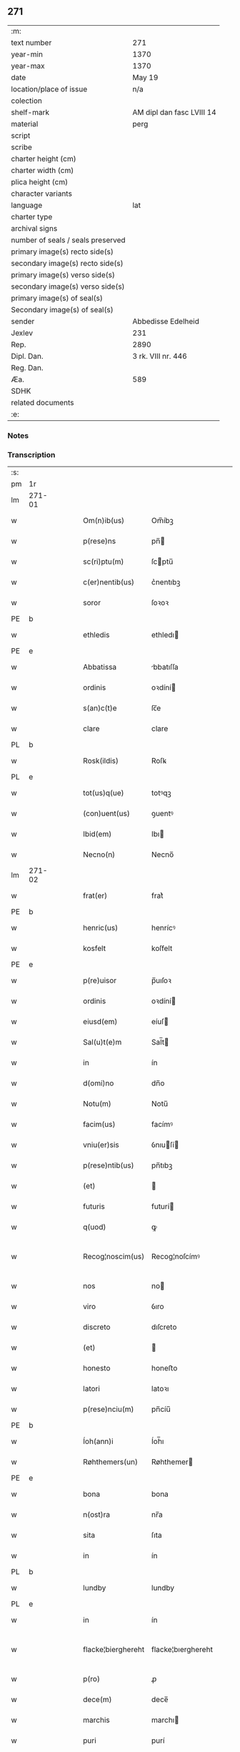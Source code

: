 ** 271

| :m:                               |                           |
| text number                       | 271                       |
| year-min                          | 1370                      |
| year-max                          | 1370                      |
| date                              | May 19                    |
| location/place of issue           | n/a                       |
| colection                         |                           |
| shelf-mark                        | AM dipl dan fasc LVIII 14 |
| material                          | perg                      |
| script                            |                           |
| scribe                            |                           |
| charter height (cm)               |                           |
| charter width (cm)                |                           |
| plica height (cm)                 |                           |
| character variants                |                           |
| language                          | lat                       |
| charter type                      |                           |
| archival signs                    |                           |
| number of seals / seals preserved |                           |
| primary image(s) recto side(s)    |                           |
| secondary image(s) recto side(s)  |                           |
| primary image(s) verso side(s)    |                           |
| secondary image(s) verso side(s)  |                           |
| primary image(s) of seal(s)       |                           |
| Secondary image(s) of seal(s)     |                           |
| sender                            | Abbedisse Edelheid        |
| Jexlev                            | 231                       |
| Rep.                              | 2890                      |
| Dipl. Dan.                        | 3 rk. VIII nr. 446        |
| Reg. Dan.                         |                           |
| Æa.                               | 589                       |
| SDHK                              |                           |
| related documents                 |                           |
| :e:                               |                           |

*** Notes


*** Transcription
| :s: |        |   |   |   |   |                    |                    |   |   |   |   |     |   |   |    |               |
| pm  | 1r     |   |   |   |   |                    |                    |   |   |   |   |     |   |   |    |               |
| lm  | 271-01 |   |   |   |   |                    |                    |   |   |   |   |     |   |   |    |               |
| w   |        |   |   |   |   | Om(n)ib(us)        | Om̅íbꝫ              |   |   |   |   | lat |   |   |    |        271-01 |
| w   |        |   |   |   |   | p(rese)ns          | pn̅                |   |   |   |   | lat |   |   |    |        271-01 |
| w   |        |   |   |   |   | sc(ri)ptu(m)       | ſcptu̅             |   |   |   |   | lat |   |   |    |        271-01 |
| w   |        |   |   |   |   | c(er)nentib(us)    | c͛nentıbꝫ           |   |   |   |   | lat |   |   |    |        271-01 |
| w   |        |   |   |   |   | soror              | ſoꝛoꝛ              |   |   |   |   | lat |   |   |    |        271-01 |
| PE  | b      |   |   |   |   |                    |                    |   |   |   |   |     |   |   |    |               |
| w   |        |   |   |   |   | ethledis           | ethledı           |   |   |   |   | lat |   |   |    |        271-01 |
| PE  | e      |   |   |   |   |                    |                    |   |   |   |   |     |   |   |    |               |
| w   |        |   |   |   |   | Abbatissa          | bbatıſſa          |   |   |   |   | lat |   |   |    |        271-01 |
| w   |        |   |   |   |   | ordinis            | oꝛdíní            |   |   |   |   | lat |   |   |    |        271-01 |
| w   |        |   |   |   |   | s(an)c(t)e         | ſc̅e                |   |   |   |   | lat |   |   |    |        271-01 |
| w   |        |   |   |   |   | clare              | clare              |   |   |   |   | lat |   |   |    |        271-01 |
| PL  | b      |   |   |   |   |                    |                    |   |   |   |   |     |   |   |    |               |
| w   |        |   |   |   |   | Rosk(ildis)        | Roſꝃ               |   |   |   |   | lat |   |   |    |        271-01 |
| PL  | e      |   |   |   |   |                    |                    |   |   |   |   |     |   |   |    |               |
| w   |        |   |   |   |   | tot(us)q(ue)       | totꝰqꝫ             |   |   |   |   | lat |   |   |    |        271-01 |
| w   |        |   |   |   |   | (con)uent(us)      | ꝯuentꝰ             |   |   |   |   | lat |   |   |    |        271-01 |
| w   |        |   |   |   |   | Ibid(em)           | Ibı               |   |   |   |   | lat |   |   |    |        271-01 |
| w   |        |   |   |   |   | Necno(n)           | Necno̅              |   |   |   |   | lat |   |   |    |        271-01 |
| lm  | 271-02 |   |   |   |   |                    |                    |   |   |   |   |     |   |   |    |               |
| w   |        |   |   |   |   | frat(er)           | frat͛               |   |   |   |   | lat |   |   |    |        271-02 |
| PE  | b      |   |   |   |   |                    |                    |   |   |   |   |     |   |   |    |               |
| w   |        |   |   |   |   | henric(us)         | henrícꝰ            |   |   |   |   | lat |   |   |    |        271-02 |
| w   |        |   |   |   |   | kosfelt            | koſfelt            |   |   |   |   | dan |   |   |    |        271-02 |
| PE  | e      |   |   |   |   |                    |                    |   |   |   |   |     |   |   |    |               |
| w   |        |   |   |   |   | p(re)uisor         | p̅uıſoꝛ             |   |   |   |   | lat |   |   |    |        271-02 |
| w   |        |   |   |   |   | ordinis            | oꝛdíní            |   |   |   |   | lat |   |   |    |        271-02 |
| w   |        |   |   |   |   | eiusd(em)          | eíuſ              |   |   |   |   | lat |   |   |    |        271-02 |
| w   |        |   |   |   |   | Sal(u)t(e)m        | Sal̅t              |   |   |   |   | lat |   |   |    |        271-02 |
| w   |        |   |   |   |   | in                 | ín                 |   |   |   |   | lat |   |   |    |        271-02 |
| w   |        |   |   |   |   | d(omi)no           | dn̅o                |   |   |   |   | lat |   |   |    |        271-02 |
| w   |        |   |   |   |   | Notu(m)            | Notu̅               |   |   |   |   | lat |   |   |    |        271-02 |
| w   |        |   |   |   |   | facim(us)          | facímꝰ             |   |   |   |   | lat |   |   |    |        271-02 |
| w   |        |   |   |   |   | vniu(er)sis        | ỽnıuſí           |   |   |   |   | lat |   |   |    |        271-02 |
| w   |        |   |   |   |   | p(rese)ntib(us)    | pn̅tıbꝫ             |   |   |   |   | lat |   |   |    |        271-02 |
| w   |        |   |   |   |   | (et)               |                   |   |   |   |   | lat |   |   |    |        271-02 |
| w   |        |   |   |   |   | futuris            | futurí            |   |   |   |   | lat |   |   |    |        271-02 |
| w   |        |   |   |   |   | q(uod)             | ꝙ                  |   |   |   |   | lat |   |   |    |        271-02 |
| w   |        |   |   |   |   | Recog¦noscim(us)   | Recog¦noſcímꝰ      |   |   |   |   | lat |   |   |    | 271-02—271-03 |
| w   |        |   |   |   |   | nos                | no                |   |   |   |   | lat |   |   |    |        271-03 |
| w   |        |   |   |   |   | viro               | ỽıro               |   |   |   |   | lat |   |   |    |        271-03 |
| w   |        |   |   |   |   | discreto           | dıſcreto           |   |   |   |   | lat |   |   |    |        271-03 |
| w   |        |   |   |   |   | (et)               |                   |   |   |   |   | lat |   |   |    |        271-03 |
| w   |        |   |   |   |   | honesto            | honeﬅo             |   |   |   |   | lat |   |   |    |        271-03 |
| w   |        |   |   |   |   | latori             | latoꝛı             |   |   |   |   | lat |   |   | =  |        271-03 |
| w   |        |   |   |   |   | p(rese)nciu(m)     | pn̅cíu̅              |   |   |   |   | lat |   |   | == |        271-03 |
| PE  | b      |   |   |   |   |                    |                    |   |   |   |   |     |   |   |    |               |
| w   |        |   |   |   |   | Íoh(ann)i          | Íoh̅ı               |   |   |   |   | lat |   |   |    |        271-03 |
| w   |        |   |   |   |   | Røhthemers(un)     | Røhthemer         |   |   |   |   | dan |   |   |    |        271-03 |
| PE  | e      |   |   |   |   |                    |                    |   |   |   |   |     |   |   |    |               |
| w   |        |   |   |   |   | bona               | bona               |   |   |   |   | lat |   |   |    |        271-03 |
| w   |        |   |   |   |   | n(ost)ra           | nr̅a                |   |   |   |   | lat |   |   |    |        271-03 |
| w   |        |   |   |   |   | sita               | ſıta               |   |   |   |   | lat |   |   |    |        271-03 |
| w   |        |   |   |   |   | in                 | ín                 |   |   |   |   | lat |   |   |    |        271-03 |
| PL  | b      |   |   |   |   |                    |                    |   |   |   |   |     |   |   |    |               |
| w   |        |   |   |   |   | lundby             | lundby             |   |   |   |   | dan |   |   |    |        271-03 |
| PL  | e      |   |   |   |   |                    |                    |   |   |   |   |     |   |   |    |               |
| w   |        |   |   |   |   | in                 | ín                 |   |   |   |   | lat |   |   |    |        271-03 |
| w   |        |   |   |   |   | flacke¦bierghereht | flacke¦bıerghereht |   |   |   |   | lat |   |   |    | 271-03—271-04 |
| w   |        |   |   |   |   | p(ro)              | ꝓ                  |   |   |   |   | lat |   |   |    |        271-04 |
| w   |        |   |   |   |   | dece(m)            | dece̅               |   |   |   |   | lat |   |   |    |        271-04 |
| w   |        |   |   |   |   | marchis            | marchı            |   |   |   |   | lat |   |   |    |        271-04 |
| w   |        |   |   |   |   | puri               | purí               |   |   |   |   | lat |   |   |    |        271-04 |
| w   |        |   |   |   |   | argenti            | rgentí            |   |   |   |   | lat |   |   |    |        271-04 |
| w   |        |   |   |   |   | ad                 | ad                 |   |   |   |   | lat |   |   |    |        271-04 |
| w   |        |   |   |   |   | dies               | dıe               |   |   |   |   | lat |   |   |    |        271-04 |
| w   |        |   |   |   |   | suos               | ſuo               |   |   |   |   | lat |   |   |    |        271-04 |
| w   |        |   |   |   |   | et                 | et                 |   |   |   |   | lat |   |   |    |        271-04 |
| w   |        |   |   |   |   | vxoris             | ỽxoꝛı             |   |   |   |   | lat |   |   |    |        271-04 |
| w   |        |   |   |   |   | eius               | eíu               |   |   |   |   | lat |   |   |    |        271-04 |
| PE  | b      |   |   |   |   |                    |                    |   |   |   |   |     |   |   |    |               |
| w   |        |   |   |   |   | ingæ               | íngæ               |   |   |   |   | lat |   |   |    |        271-04 |
| PE  | e      |   |   |   |   |                    |                    |   |   |   |   |     |   |   |    |               |
| p   |        |   |   |   |   | /                  | /                  |   |   |   |   | lat |   |   |    |        271-04 |
| w   |        |   |   |   |   | libere             | lıbere             |   |   |   |   | lat |   |   |    |        271-04 |
| w   |        |   |   |   |   | cu(m)              | cu̅                 |   |   |   |   | lat |   |   |    |        271-04 |
| w   |        |   |   |   |   | agris              | grí              |   |   |   |   | lat |   |   |    |        271-04 |
| w   |        |   |   |   |   | pra¦tis            | pra¦tí            |   |   |   |   | lat |   |   |    | 271-04—271-05 |
| w   |        |   |   |   |   | ceterisq(ue)       | ceterıqꝫ          |   |   |   |   | lat |   |   |    |        271-05 |
| w   |        |   |   |   |   | suis               | ſuí               |   |   |   |   | lat |   |   |    |        271-05 |
| w   |        |   |   |   |   | p(er)tine(n)ciis   | p̲tíne̅cíí          |   |   |   |   | lat |   |   |    |        271-05 |
| w   |        |   |   |   |   | dimisisse          | dímíſıſſe          |   |   |   |   | lat |   |   |    |        271-05 |
| w   |        |   |   |   |   | tali               | talı               |   |   |   |   | lat |   |   |    |        271-05 |
| w   |        |   |   |   |   | (con)dic(i)o(n)e   | ꝯdıc̅oe             |   |   |   |   | lat |   |   |    |        271-05 |
| w   |        |   |   |   |   | p(re)habita        | phabıta           |   |   |   |   | lat |   |   |    |        271-05 |
| w   |        |   |   |   |   | q(uod)             | ꝙ                  |   |   |   |   | lat |   |   |    |        271-05 |
| w   |        |   |   |   |   | post               | poﬅ                |   |   |   |   | lat |   |   |    |        271-05 |
| w   |        |   |   |   |   | mortem             | moꝛtem             |   |   |   |   | lat |   |   |    |        271-05 |
| w   |        |   |   |   |   | p(re)dicti         | p̅dıí              |   |   |   |   | lat |   |   |    |        271-05 |
| PE  | b      |   |   |   |   |                    |                    |   |   |   |   |     |   |   |    |               |
| w   |        |   |   |   |   | Íoh(ann)is         | Íoh̅ı              |   |   |   |   | lat |   |   |    |        271-05 |
| PE  | e      |   |   |   |   |                    |                    |   |   |   |   |     |   |   |    |               |
| w   |        |   |   |   |   | necno(n)           | necno̅              |   |   |   |   | lat |   |   |    |        271-05 |
| w   |        |   |   |   |   | vx¦oris            | ỽx¦oꝛı            |   |   |   |   | lat |   |   |    | 271-05—271-06 |
| w   |        |   |   |   |   | sue                | ſue                |   |   |   |   | lat |   |   |    |        271-06 |
| w   |        |   |   |   |   | p(re)dicte         | p̅dıe              |   |   |   |   | lat |   |   |    |        271-06 |
| PE  | b      |   |   |   |   |                    |                    |   |   |   |   |     |   |   |    |               |
| w   |        |   |   |   |   | inge               | ínge               |   |   |   |   | lat |   |   |    |        271-06 |
| PE  | e      |   |   |   |   |                    |                    |   |   |   |   |     |   |   |    |               |
| w   |        |   |   |   |   | bona               | bon               |   |   |   |   | lat |   |   |    |        271-06 |
| w   |        |   |   |   |   | an(te)dicta        | n̅dıa             |   |   |   |   | lat |   |   |    |        271-06 |
| w   |        |   |   |   |   | filie              | fılıe              |   |   |   |   | lat |   |   |    |        271-06 |
| w   |        |   |   |   |   | eor(um)            | eoꝝ                |   |   |   |   | lat |   |   |    |        271-06 |
| PE  | b      |   |   |   |   |                    |                    |   |   |   |   |     |   |   |    |               |
| w   |        |   |   |   |   | cristine           | críﬅíne            |   |   |   |   | lat |   |   |    |        271-06 |
| PE  | e      |   |   |   |   |                    |                    |   |   |   |   |     |   |   |    |               |
| w   |        |   |   |   |   | sorori             | ſoꝛoꝛı             |   |   |   |   | lat |   |   |    |        271-06 |
| w   |        |   |   |   |   | n(ost)ri           | nr̅ı                |   |   |   |   | lat |   |   |    |        271-06 |
| w   |        |   |   |   |   | (con)uent(us)      | ꝯuentꝰ             |   |   |   |   | lat |   |   |    |        271-06 |
| w   |        |   |   |   |   | si                 | ſı                 |   |   |   |   | lat |   |   |    |        271-06 |
| w   |        |   |   |   |   | eis                | eı                |   |   |   |   | lat |   |   |    |        271-06 |
| w   |        |   |   |   |   | sup(er)stes        | ſup̲ﬅe             |   |   |   |   | lat |   |   |    |        271-06 |
| w   |        |   |   |   |   | fuerit             | fuerıt             |   |   |   |   | lat |   |   |    |        271-06 |
| w   |        |   |   |   |   | absq(ue)           | bſqꝫ              |   |   |   |   | lat |   |   |    |        271-06 |
| lm  | 271-07 |   |   |   |   |                    |                    |   |   |   |   |     |   |   |    |               |
| w   |        |   |   |   |   | om(n)i             | om̅í                |   |   |   |   | lat |   |   |    |        271-07 |
| w   |        |   |   |   |   | Redempc(i)o(n)e    | Redempc̅oe          |   |   |   |   | lat |   |   |    |        271-07 |
| w   |        |   |   |   |   | Iuxta              | Iuxt              |   |   |   |   | lat |   |   |    |        271-07 |
| w   |        |   |   |   |   | placitu(m)         | placıtu̅            |   |   |   |   | lat |   |   |    |        271-07 |
| w   |        |   |   |   |   | (et)               |                   |   |   |   |   | lat |   |   |    |        271-07 |
| w   |        |   |   |   |   | volu(n)tate(m)     | ỽolu̅tate̅           |   |   |   |   | lat |   |   |    |        271-07 |
| w   |        |   |   |   |   | suam               | ſuam               |   |   |   |   | lat |   |   |    |        271-07 |
| w   |        |   |   |   |   | p(ro)p(ri)am       | a               |   |   |   |   | lat |   |   |    |        271-07 |
| w   |        |   |   |   |   | in                 | ín                 |   |   |   |   | lat |   |   |    |        271-07 |
| w   |        |   |   |   |   | dieb(us)           | dıebꝫ              |   |   |   |   | lat |   |   |    |        271-07 |
| w   |        |   |   |   |   | suis               | ſuı               |   |   |   |   | lat |   |   |    |        271-07 |
| w   |        |   |   |   |   | cedant             | cedant             |   |   |   |   | lat |   |   |    |        271-07 |
| w   |        |   |   |   |   | possidenda         | poſſıdend         |   |   |   |   | lat |   |   |    |        271-07 |
| w   |        |   |   |   |   | addito             | ddıto             |   |   |   |   | lat |   |   |    |        271-07 |
| w   |        |   |   |   |   | ecia(m)            | ecıa̅               |   |   |   |   | lat |   |   |    |        271-07 |
| lm  | 271-08 |   |   |   |   |                    |                    |   |   |   |   |     |   |   |    |               |
| w   |        |   |   |   |   | q(uod)             | ꝙ                  |   |   |   |   | lat |   |   |    |        271-08 |
| w   |        |   |   |   |   | mortuis            | moꝛtuí            |   |   |   |   | lat |   |   |    |        271-08 |
| w   |        |   |   |   |   | trib(us)           | trıbꝫ              |   |   |   |   | lat |   |   |    |        271-08 |
| w   |        |   |   |   |   | om(n)ib(us)        | om̅ıbꝫ              |   |   |   |   | lat |   |   |    |        271-08 |
| w   |        |   |   |   |   | videlic(et)        | ỽıdelıcꝫ           |   |   |   |   | lat |   |   |    |        271-08 |
| w   |        |   |   |   |   | filia              | fılıa              |   |   |   |   | lat |   |   |    |        271-08 |
| PE  | b      |   |   |   |   |                    |                    |   |   |   |   |     |   |   |    |               |
| w   |        |   |   |   |   | cristina           | crıﬅína            |   |   |   |   | lat |   |   |    |        271-08 |
| PE  | e      |   |   |   |   |                    |                    |   |   |   |   |     |   |   |    |               |
| w   |        |   |   |   |   | cu(m)              | cu̅                 |   |   |   |   | lat |   |   |    |        271-08 |
| w   |        |   |   |   |   | parentib(us)       | parentıbꝫ          |   |   |   |   | lat |   |   |    |        271-08 |
| w   |        |   |   |   |   | p(re)fat(is)       | pfatꝭ             |   |   |   |   | lat |   |   |    |        271-08 |
| p   |        |   |   |   |   | /                  | /                  |   |   |   |   | lat |   |   |    |        271-08 |
| w   |        |   |   |   |   | bona               | bona               |   |   |   |   | lat |   |   |    |        271-08 |
| w   |        |   |   |   |   | p(re)dicta         | p̅dıa              |   |   |   |   | lat |   |   |    |        271-08 |
| w   |        |   |   |   |   | absq(ue)           | bſqꝫ              |   |   |   |   | lat |   |   |    |        271-08 |
| w   |        |   |   |   |   | (con)tradic¦cione  | ꝯtradıc¦cıone      |   |   |   |   | lat |   |   |    | 271-08—271-09 |
| w   |        |   |   |   |   | heredu(m)          | heredu̅             |   |   |   |   | lat |   |   |    |        271-09 |
| w   |        |   |   |   |   | seu                | ſeu                |   |   |   |   | lat |   |   |    |        271-09 |
| w   |        |   |   |   |   | alior(um)          | lıoꝝ              |   |   |   |   | lat |   |   |    |        271-09 |
| w   |        |   |   |   |   | ad                 | d                 |   |   |   |   | lat |   |   |    |        271-09 |
| w   |        |   |   |   |   | vsum               | ỽſum               |   |   |   |   | lat |   |   |    |        271-09 |
| w   |        |   |   |   |   | (con)uent(us)      | ꝯuentꝰ             |   |   |   |   | lat |   |   |    |        271-09 |
| w   |        |   |   |   |   | n(ost)ri           | nr̅ı                |   |   |   |   | lat |   |   |    |        271-09 |
| w   |        |   |   |   |   | Redeant            | Redeant            |   |   |   |   | lat |   |   |    |        271-09 |
| w   |        |   |   |   |   | libere             | lıbere             |   |   |   |   | lat |   |   |    |        271-09 |
| w   |        |   |   |   |   | ordinanda          | oꝛdínanda          |   |   |   |   | lat |   |   |    |        271-09 |
| p   |        |   |   |   |   | /                  | /                  |   |   |   |   | lat |   |   |    |        271-09 |
| w   |        |   |   |   |   | dam(us)            | damꝰ               |   |   |   |   | lat |   |   |    |        271-09 |
| w   |        |   |   |   |   | vlteri(us)         | ỽlteríꝰ            |   |   |   |   | lat |   |   |    |        271-09 |
| w   |        |   |   |   |   | bo(n)a             | bo̅a                |   |   |   |   | lat |   |   |    |        271-09 |
| w   |        |   |   |   |   | illa               | ılla               |   |   |   |   | lat |   |   |    |        271-09 |
| lm  | 271-10 |   |   |   |   |                    |                    |   |   |   |   |     |   |   |    |               |
| w   |        |   |   |   |   | inhabitanti        | ínhabıtantí        |   |   |   |   | lat |   |   |    |        271-10 |
| w   |        |   |   |   |   | ex                 | ex                 |   |   |   |   | lat |   |   |    |        271-10 |
| w   |        |   |   |   |   | parte              | parte              |   |   |   |   | lat |   |   |    |        271-10 |
| w   |        |   |   |   |   | dicti              | dıí               |   |   |   |   | lat |   |   |    |        271-10 |
| PE  | b      |   |   |   |   |                    |                    |   |   |   |   |     |   |   |    |               |
| w   |        |   |   |   |   | Íoh(ann)is         | Íoh̅ı              |   |   |   |   | lat |   |   |    |        271-10 |
| PE  | e      |   |   |   |   |                    |                    |   |   |   |   |     |   |   |    |               |
| w   |        |   |   |   |   | licentiam          | lıcentıa          |   |   |   |   | lat |   |   |    |        271-10 |
| w   |        |   |   |   |   | seca(n)di          | ſeca̅dí             |   |   |   |   | lat |   |   |    |        271-10 |
| w   |        |   |   |   |   | in                 | ín                 |   |   |   |   | lat |   |   |    |        271-10 |
| w   |        |   |   |   |   | n(ost)ra           | nr̅a                |   |   |   |   | lat |   |   |    |        271-10 |
| w   |        |   |   |   |   | silua              | ſılua              |   |   |   |   | lat |   |   |    |        271-10 |
| p   |        |   |   |   |   | .                  | .                  |   |   |   |   | lat |   |   |    |        271-10 |
| w   |        |   |   |   |   | v(idelicet)        | ỽꝫ                 |   |   |   |   | lat |   |   |    |        271-10 |
| p   |        |   |   |   |   | .                  | .                  |   |   |   |   | lat |   |   |    |        271-10 |
| PL  | b      |   |   |   |   |                    |                    |   |   |   |   |     |   |   |    |               |
| w   |        |   |   |   |   | snesløs            | ſneſløſ            |   |   |   |   | dan |   |   |    |        271-10 |
| PL  | e      |   |   |   |   |                    |                    |   |   |   |   |     |   |   |    |               |
| w   |        |   |   |   |   | ad                 | ad                 |   |   |   |   | lat |   |   |    |        271-10 |
| w   |        |   |   |   |   | meliorac(i)o(n)em  | melıoꝛac̅oe        |   |   |   |   | lat |   |   |    |        271-10 |
| w   |        |   |   |   |   | vel                | ỽel                |   |   |   |   | lat |   |   |    |        271-10 |
| lm  | 271-11 |   |   |   |   |                    |                    |   |   |   |   |     |   |   |    |               |
| w   |        |   |   |   |   | edificiu(m)        | edıfıcıu̅           |   |   |   |   | lat |   |   |    |        271-11 |
| w   |        |   |   |   |   | bo(no)r(um)        | bo̅ꝝ                |   |   |   |   | lat |   |   |    |        271-11 |
| w   |        |   |   |   |   | eorund(em)         | eoꝛun             |   |   |   |   | lat |   |   |    |        271-11 |
| w   |        |   |   |   |   | ita                | ıta                |   |   |   |   | lat |   |   |    |        271-11 |
| w   |        |   |   |   |   | t(ame)n            | tn̅                 |   |   |   |   | lat |   |   |    |        271-11 |
| w   |        |   |   |   |   | q(uod)             | ꝙ                  |   |   |   |   | lat |   |   |    |        271-11 |
| w   |        |   |   |   |   | tota               | tota               |   |   |   |   | lat |   |   |    |        271-11 |
| w   |        |   |   |   |   | edificat(i)o       | edıfıcat̅o          |   |   |   |   | lat |   |   |    |        271-11 |
| w   |        |   |   |   |   | absq(ue)           | bſqꝫ              |   |   |   |   | lat |   |   |    |        271-11 |
| w   |        |   |   |   |   | pecunia            | pecunía            |   |   |   |   | lat |   |   |    |        271-11 |
| w   |        |   |   |   |   | cu(m)              | cu̅                 |   |   |   |   | lat |   |   |    |        271-11 |
| w   |        |   |   |   |   | fundo              | fundo              |   |   |   |   | lat |   |   |    |        271-11 |
| w   |        |   |   |   |   | valeat             | ỽaleat             |   |   |   |   | lat |   |   |    |        271-11 |
| w   |        |   |   |   |   | p(er)manere        | p̲manere            |   |   |   |   | lat |   |   |    |        271-11 |
| w   |        |   |   |   |   | In                 | In                 |   |   |   |   | lat |   |   |    |        271-11 |
| w   |        |   |   |   |   | quor(um)           | quoꝝ               |   |   |   |   | lat |   |   |    |        271-11 |
| lm  | 271-12 |   |   |   |   |                    |                    |   |   |   |   |     |   |   |    |               |
| w   |        |   |   |   |   | om(n)iu(m)         | om̅ıu               |   |   |   |   | lat |   |   |    |        271-12 |
| w   |        |   |   |   |   | euidentiam         | euıdentıa         |   |   |   |   | lat |   |   |    |        271-12 |
| w   |        |   |   |   |   | Sigilla            | Sıgılla            |   |   |   |   | lat |   |   |    |        271-12 |
| w   |        |   |   |   |   | n(ost)ra           | nr̅a                |   |   |   |   | lat |   |   |    |        271-12 |
| w   |        |   |   |   |   | p(rese)ntib(us)    | pn̅tıbꝫ             |   |   |   |   | lat |   |   |    |        271-12 |
| w   |        |   |   |   |   | sunt               | ſunt               |   |   |   |   | lat |   |   |    |        271-12 |
| w   |        |   |   |   |   | appensa            | aenſa             |   |   |   |   | lat |   |   |    |        271-12 |
| w   |        |   |   |   |   | datu(m)            | datu̅               |   |   |   |   | lat |   |   |    |        271-12 |
| w   |        |   |   |   |   | anno               | nno               |   |   |   |   | lat |   |   |    |        271-12 |
| w   |        |   |   |   |   | d(omi)ni           | dn̅ı                |   |   |   |   | lat |   |   |    |        271-12 |
| n   |        |   |   |   |   | Mͦ                  | ͦ                  |   |   |   |   | lat |   |   |    |        271-12 |
| n   |        |   |   |   |   | cccͦ                | ᴄᴄͦᴄ                |   |   |   |   | lat |   |   |    |        271-12 |
| n   |        |   |   |   |   | lxxͦ                | lxͦx                |   |   |   |   | lat |   |   |    |        271-12 |
| w   |        |   |   |   |   | d(omi)nica         | dn̅íca              |   |   |   |   | lat |   |   |    |        271-12 |
| w   |        |   |   |   |   | qui(n)ta           | quí̅ta              |   |   |   |   | lat |   |   |    |        271-12 |
| w   |        |   |   |   |   | p(ro)x(ima)        | ꝓx                |   |   |   |   | lat |   |   |    |        271-12 |
| w   |        |   |   |   |   | post               | poﬅ                |   |   |   |   | lat |   |   |    |        271-12 |
| lm  | 271-13 |   |   |   |   |                    |                    |   |   |   |   |     |   |   |    |               |
| w   |        |   |   |   |   | pascham            | paſcha            |   |   |   |   | lat |   |   |    |        271-13 |
| :e: |        |   |   |   |   |                    |                    |   |   |   |   |     |   |   |    |               |

